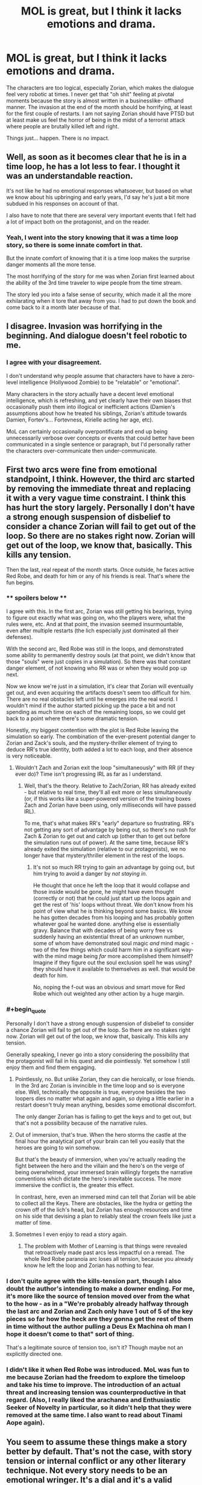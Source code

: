 #+TITLE: MOL is great, but I think it lacks emotions and drama.

* MOL is great, but I think it lacks emotions and drama.
:PROPERTIES:
:Author: generalamitt
:Score: 25
:DateUnix: 1502641010.0
:END:
The characters are too logical, especially Zorian, which makes the dialogue feel very robotic at times. I never get that "oh shit" feeling at pivotal moments because the story is almost written in a businesslike- offhand manner. The invasion at the end of the month should be horrifying, at least for the first couple of restarts. I am not saying Zorian should have PTSD but at least make us feel the horror of being in the midst of a terrorist attack where people are brutally killed left and right.

Things just... happen. There is no impact.


** Well, as soon as it becomes clear that he is in a time loop, he has a lot less to fear. I thought it was an understandable reaction.

It's not like he had no emotional responses whatsoever, but based on what we know about his upbringing and early years, I'd say he's just a bit more subdued in his responses on account of that.

I also have to note that there are several very important events that I felt had a lot of impact both on the protagonist, and on the reader.
:PROPERTIES:
:Author: NemkeKira
:Score: 42
:DateUnix: 1502646064.0
:END:

*** Yeah, I went into the story knowing that it was a time loop story, so there is some innate comfort in that.

But the innate comfort of knowing that it is a time loop makes the surprise danger moments all the more tense.

The most horrifying of the story for me was when Zorian first learned about the ability of the 3rd time traveler to wipe people from the time stream.

The story led you into a false sense of security, which made it all the more exhilarating when it tore that away from you. I had to put down the book and come back to it a month later because of that.
:PROPERTIES:
:Author: stale2000
:Score: 4
:DateUnix: 1502826083.0
:END:


** I disagree. Invasion was horrifying in the beginning. And dialogue doesn't feel robotic to me.
:PROPERTIES:
:Author: subbboo
:Score: 50
:DateUnix: 1502644263.0
:END:

*** I agree with your disagreement.

I don't understand why people assume that characters have to have a zero-level intelligence (Hollywood Zombie) to be "relatable" or "emotional".

Many characters in the story actually have a decent level emotional intelligence, which is refreshing, and yet clearly have their own biases thst occasionally push them into illogical or inefficient actions (Damien's assumptions about how he treated his siblings, Zorian's attitude towards Damien, Fortev's... Fortevness, Kirielle acting her age, etc).

MoL can certainly occasionally overpontificate and end up being unnecessarily verbose over concepts or events that could better have been communicated in a single sentence or paragraph, but I'd personally rather the characters over-communicate then under-communicate.
:PROPERTIES:
:Author: Arizth
:Score: 45
:DateUnix: 1502666249.0
:END:


** First two arcs were fine from emotional standpoint, I think. However, the third arc started by removing the immediate threat and replacing it with a very vague time constraint. I think this has hurt the story largely. Personally I don't have a strong enough suspension of disbelief to consider a chance Zorian will fail to get out of the loop. So there are no stakes right now. Zorian will get out of the loop, we know that, basically. This kills any tension.

Then the last, real repeat of the month starts. Once outside, he faces active Red Robe, and death for him or any of his friends is real. That's where the fun begins.
:PROPERTIES:
:Author: Xtraordinaire
:Score: 21
:DateUnix: 1502663849.0
:END:

*** ** spoilers below **

I agree with this. In the first arc, Zorian was still getting his bearings, trying to figure out exactly what was going on, who the players were, what the rules were, etc. And at that point, the invasion seemed insurmountable, even after multiple restarts (the lich especially just dominated all their defenses).

With the second arc, Red Robe was still in the loops, and demonstrated some ability to permanently destroy souls (at that point, we didn't know that those "souls" were just copies in a simulation). So there was that constant danger element, of not knowing who RR was or when they would pop up next.

Now we know we're just in a simulation, it's clear that Zorian will eventually get out, and even acquiring the artifacts doesn't seem too difficult for him. There are no real obstacles left until he emerges into the real world. I wouldn't mind if the author started picking up the pace a bit and not spending as much time on each of the remaining loops, so we could get back to a point where there's some dramatic tension.

Honestly, my biggest contention with the plot is Red Robe leaving the simulation so early. The combination of the ever-present potential danger to Zorian and Zack's souls, and the mystery-thriller element of trying to deduce RR's true identity, both added a lot to each loop, and their absence is very noticeable.
:PROPERTIES:
:Author: tonytwostep
:Score: 14
:DateUnix: 1502665636.0
:END:

**** Wouldn't Zach and Zorian exit the loop "simultaneously" with RR (if they ever do)? Time isn't progressing IRL as far as I understand.
:PROPERTIES:
:Author: dbenc
:Score: 1
:DateUnix: 1502851040.0
:END:

***** Well, that's the theory. Relative to Zach/Zorian, RR has already exited - but relative to real time, they'll all exit more or less simultaneously (or, if this works like a super-powered version of the training boxes Zach and Zorian have been using, only milliseconds will have passed IRL).

To me, that's what makes RR's "early" departure so frustrating. RR's not getting any sort of advantage by being out, so there's no rush for Zach & Zorian to get out and catch up (other than to get out before the simulation runs out of power). At the same time, because RR's already exited the simulation (relative to our protagonists), we no longer have that mystery/thriller element in the rest of the loops.
:PROPERTIES:
:Author: tonytwostep
:Score: 2
:DateUnix: 1502863807.0
:END:

****** It's not so much RR trying to gain an advantage by going out, but him trying to avoid a danger by /not staying in/.

He thought that once he left the loop that it would collapse and those inside would be gone, he might have even thought (correctly or not) that he could just start up the loops again and get the rest of 'his' loops without threat. We don't know from his point of view what he is thinking beyond some basics. We know he has gotten decades from his looping and has probably gotten whatever goal he wanted done. anything else is essentially gravy. Balance that with decades of being worry free vs suddenly having an existential threat of an unknown number, some of whom have demonstrated soul magic /and/ mind magic -two of the few things which could harm him in a significant way- with the mind mage being /far/ more accomplished them himself? Imagine if they figure out the soul exclusion spell he was using? they should have it available to themselves as well. that would be death for him.

No, noping the f-out was an obvious and smart move for Red Robe which out weighted any other action by a huge margin.
:PROPERTIES:
:Author: addmoreice
:Score: 3
:DateUnix: 1503252886.0
:END:


*** #+begin_quote
  Personally I don't have a strong enough suspension of disbelief to consider a chance Zorian will fail to get out of the loop. So there are no stakes right now. Zorian will get out of the loop, we know that, basically. This kills any tension.
#+end_quote

Generally speaking, I never go into a story considering the possibility that the protagonist will fail in his quest and die pointlessly. Yet somehow I still enjoy them and find them engaging.
:PROPERTIES:
:Author: Detsuahxe
:Score: 9
:DateUnix: 1502747052.0
:END:

**** Pointlessly, no. But unlike Zorian, they can die heroically, or lose friends. In the 3rd arc Zorian is invincible in the time loop and so is everyone else. Well, technically the opposite is true, everyone besides the two loopers dies no matter what again and again, so dying a little earlier in a restart doesn't truly mean anything, besides some emotional discomfort.

The only danger Zorian has is failing to get the keys and to get out, but that's not a possibility because of the narrative rules.
:PROPERTIES:
:Author: Xtraordinaire
:Score: 5
:DateUnix: 1502748368.0
:END:


**** Out of immersion, that's true. When the hero storms the castle at the final hour the analytical part of your brain can tell you easily that the heroes are going to win somehow.

But that's the beauty of immersion, when you're actually reading the fight between the hero and the villain and the hero's on the verge of being overwhelmed, your immersed brain willingly forgets the narrative conventions which dictate the hero's inevitable success. The more immersive the conflict is, the greater this effect.

In contrast, here, even an immersed mind can tell that Zorian will be able to collect all the Keys. There are obstacles, like the hydra or getting the crown off of the lich's head, but Zorian has enough resources and time on his side that devising a plan to reliably steal the crown feels like just a matter of time.
:PROPERTIES:
:Author: InfernoVulpix
:Score: 2
:DateUnix: 1502805286.0
:END:


**** Sometmes I even enjoy to read a story again.
:PROPERTIES:
:Author: kaukamieli
:Score: 1
:DateUnix: 1502761291.0
:END:

***** The problem with Mother of Learning is that things were revealed that retroactively made past arcs less impactful on a reread. The whole Red Robe paranoia arc loses all tension, because you already know he left the loop and Zorian has nothing to fear.
:PROPERTIES:
:Author: Revlar
:Score: 3
:DateUnix: 1502813730.0
:END:


*** I don't quite agree with the kills-tension part, though I also doubt the author's intending to make a downer ending. For me, it's more like the source of tension moved over from the what to the how - as in a "We're probably already halfway through the last arc and Zorian and Zach only have 1 out of 5 of the key pieces so far how the heck are they gonna get the rest of them in time without the author pulling a Deus Ex Machina oh man I hope it doesn't come to that" sort of thing.

That's a legitimate source of tension too, isn't it? Though maybe not an explicitly directed one.
:PROPERTIES:
:Author: AKAAkira
:Score: 3
:DateUnix: 1502675645.0
:END:


*** I didn't like it when Red Robe was introduced. MoL was fun to me because Zorian had the freedom to explore the timeloop and take his time to improve. The introduction of an actual threat and increasing tension was counterproductive in that regard. (Also, I really liked the arachanea and Enthusiastic Seeker of Novelty in particular, so it didn't help that they were removed at the same time. I also want to read about Tinami Aope again).
:PROPERTIES:
:Author: Bobertus
:Score: 2
:DateUnix: 1502732527.0
:END:


** You seem to assume these things make a story better by default. That's not the case, with story tension or internal conflict or any other literary technique. Not every story needs to be an emotional wringer. It's a dial and it's a valid writing choice to purposefully make the story fairly psychologically safe. Most people who like the story as it is right now like it precisely because the author doesn't do what you think he should do.
:PROPERTIES:
:Author: megazver
:Score: 20
:DateUnix: 1502655440.0
:END:


** Emotions and drama are rarely done intensely enough to give a reader sympathetic PTSD. I hypothesize that most people have protective shells around their minds that interfere with a kind of emotional clarity required for an author to create characters who feel that strongly. Ch. 89 hurt me more than it hurt you.
:PROPERTIES:
:Author: EliezerYudkowsky
:Score: 39
:DateUnix: 1502654343.0
:END:

*** I'm assuming you mean HPMOR chapter 89, not any MoL chapter - [[http://www.hpmor.com/chapter/89]]

(I'm sorry)
:PROPERTIES:
:Author: b31c29e91015
:Score: 18
:DateUnix: 1502655647.0
:END:

**** ;__;
:PROPERTIES:
:Author: monkyyy0
:Score: 3
:DateUnix: 1502664518.0
:END:


*** 113 was worse, you evil you. And I had exams at the time ;_;
:PROPERTIES:
:Author: melmonella
:Score: 3
:DateUnix: 1502733534.0
:END:


** I somewhat agree with you but for slightly different reasons.

I think the story is emotional when it wants to be. When big events happen that upset the status quo they are uniquely felt.

But I think the majority of the story kind of lacks emotion in general. In that many of the chapters are just extended training montages rather than moving the plot forward. So overall you get a lot of interesting details and world building, and then eventually it's topped off with emotional peaks.

But for me personally the training bits kind of got a bit old after a while, so I took a long break from the story. It's the emotional bits that tend to really hook me into stories. This story definitely has those emotional bits, but it doesn't really dole them out in a consistent manner.
:PROPERTIES:
:Author: Fresh_C
:Score: 21
:DateUnix: 1502656301.0
:END:


** I've wanted some romance (and maybe more drama) in the story from time to time. But I respect the authors choices. I never thought that the dialogue was robotic. I think it's better to err on the side of not enough angst and drama than too much.
:PROPERTIES:
:Author: Bobertus
:Score: 8
:DateUnix: 1502647713.0
:END:

*** To be fair, the context of the story makes it very difficult for actual romance. Once Zorian knew he was in a time loop, any attempt to form long-term emotional connections with people became almost inherently unethical, since he knew the person he was romancing would effectively 'die' at the end of each loop.
:PROPERTIES:
:Author: Detsuahxe
:Score: 7
:DateUnix: 1502747190.0
:END:

**** That's true. Some interesting things MoL could still do: Zorian just hanging out with his class mates without trying to seriously date someone. Zorian having or developing a crush on someone wihtout trying to actually date the person. Zorian having to deal with people that have crushes on him or flirt with him. MoL does those things to various degrees and it would probably get pretty old quickly if done too much.

I think it's fair at this point to say that Zorian isn't massively popular and doesn't develop romantic (or sexual) interests easily.
:PROPERTIES:
:Author: Bobertus
:Score: 3
:DateUnix: 1502812117.0
:END:


** The first thing that gets me the most about Zorian's (lack of) emotions is his apparent asexuality. He is a teenager. If he had a sex drive of an average teenager, he would lewd basically /every/ female in the loop once he was out of an immediate mortal danger. Yet, he does not. He spends literal /years/ in the time loop and doesn't even think of sex /once/. For a person with a teenager body full of hormones, this is decidedly unusual.

I like his logical approach otherwise, but his asexuality really strains mys suspension of disbelief.

Also, for such a logical individual, Zorian is surprisingly squeamish. He adamantly refuses violating copyright even when the fate of the world literally depends on him succeeding in his endeavors.

Other than these two things, I don't mind Zorian's level of emotions.
:PROPERTIES:
:Author: PlaneOfInfiniteCats
:Score: 8
:DateUnix: 1502696785.0
:END:

*** With regards to his apparent asexuality;

I suspect that, much like before the loop itself, he simply prioritizes other things before pursuing females. After the loop started the moral dubiousness of doing so, the ever increasing difference in mental age and the fact that for much of the loop he was hanging on by the skin of his teeth would be very effective at causing him to prioritize other things in favor of chasing women even more.

I find that it is actually apparent that, like every teenager, he /does/ have these feelings present somewhere inside of him but simply chooses to suppress them most of the time. Heck, his crush for Taiven took almost a decade of time /and/ a time loop for him to do anything more than halfheartedly suggest a date.
:PROPERTIES:
:Author: memzak
:Score: 8
:DateUnix: 1502727995.0
:END:


*** Some people have low sex drives. This story would be very different from the one the author presumably wanted to write if Zorian had a high sex drive, therefore he was written with a low sex drive.

I admit it would have been nice if the topic were addressed a bit more, though. Zorian thinking about how sex is simply not a priority right now, or something.
:PROPERTIES:
:Author: Detsuahxe
:Score: 9
:DateUnix: 1502747364.0
:END:

**** I think it's fine since the topic is lampshaded via the fact that apparently Zach /has/ had sex with almost every woman in town and his incredulousness that Zorian hadn't done anything similar. There's nothing inherently wrong about unusual things happening in stories, because unusual things do happen. It's significantly worse when unusual things happen in stories and noone in the story treats it accordingly, like the unusual thing it is. A good lampshade goes a long way to preserving suspension of disbelief.
:PROPERTIES:
:Author: HeckDang
:Score: 6
:DateUnix: 1502884499.0
:END:


*** I mean, you can be a teenager and still be ace. There's nothing really abnormal about that.
:PROPERTIES:
:Author: Elec0
:Score: 9
:DateUnix: 1502706051.0
:END:

**** I'm pretty sure they're sub 1% of the population(on earth) so that falls under my criteria for "abnormal".
:PROPERTIES:
:Author: swaskowi
:Score: 6
:DateUnix: 1502722080.0
:END:


*** I'm honestly thankful this story didn't degenerate into Time Braid's brand of ridiculous inanity. Trying to reread Time Braid is like pulling teeth
:PROPERTIES:
:Author: Revlar
:Score: 7
:DateUnix: 1502813898.0
:END:


*** I don't see how being in a time loop makes you have sex any more often than not being in a time loop. You'd have less sex, in fact, since you have to re-seduce people every restart...
:PROPERTIES:
:Author: eroticas
:Score: 2
:DateUnix: 1504012188.0
:END:

**** Consider that in a time loop there is no reason to be worried about STDs, pregnancies, angry parents, jealous exes, and law, and you will see how.
:PROPERTIES:
:Author: PlaneOfInfiniteCats
:Score: 1
:DateUnix: 1504012966.0
:END:

***** I'm not entirely sure Zorian's parents would know or care anyway, and most of the other problems can be solved with condoms and honesty. Which is to say, you have to let people know you're just going to have sex with them and nothing else. Which you should be doing anyway, a time loop is not a place where you can ethically make promises about a future together, really, and Zorian is a very moral kid.

#+begin_quote
  law
#+end_quote

Zorian is /especially/ not going to be assaulting anyone just because they're in a time loop :/ unless you mean something else
:PROPERTIES:
:Author: eroticas
:Score: 2
:DateUnix: 1504013661.0
:END:


** I partially agree with the emotions part but disagree on the drama.

I personally don't think it's the characters being too logical that makes it come short on emotion, just the author not being too strong on writing "live" dialogue most of the time, if I can put it that way. But he can still pull it off at times, for example the thing with Taiven at the end of ch 43 - can you really think that that part doesn't successfully impart each characters' rather strong emotions to the reader?

As for drama, like I said, I disagree. Easy example: end of act one. I feel like one of this story's strongest points is how it engineers situations that are good enough to boggle the mind just by thinking about it, and in those kind of cases I find it really hard for the affect of the dialogue to have much say in how enthralled I am (barring, of course, just stupid amounts of shoddy writing).

I'm almost certainly stepping onto nosy territory here, but from my perspective it looks like you're the type of reader who's more into the quality of the prose in contrast to, I guess, the quality of immersibility. Or at the very least, think the former is a necessity for the latter. Any ring of truth to that?
:PROPERTIES:
:Author: AKAAkira
:Score: 5
:DateUnix: 1502675270.0
:END:


** I'm thinking that the feeling of a story not being "emotional" enough could be a side-effect of it being published as online serial fiction. Let's face it - MoL would be an order of magnitude "better" than it is now after it goes through hands of a competent professional editor. For that to happen, however, it needs to be finished. What we're reading is essentially author's first draft - perhaps not in terms of story line, but in terms of prose.

Nonetheless, last two chapters contained a lot of characterisation with respect to Zorian and Damien, and I feel they did communicate their respective feelings very well.
:PROPERTIES:
:Author: b31c29e91015
:Score: 4
:DateUnix: 1502657615.0
:END:


** #+begin_quote
  I am not saying Zorian should have PTSD
#+end_quote

He probably should
:PROPERTIES:
:Author: monkyyy0
:Score: 9
:DateUnix: 1502643841.0
:END:

*** You do know not every traumatic experience leads to PTSD right?\\
Hell even severity of trauma isn't a perfect predictor as PTSD has genetic factors like most(all?) mental disorders.
:PROPERTIES:
:Author: vakusdrake
:Score: 14
:DateUnix: 1502657597.0
:END:

**** I don't know much about the subject, but I'd imagine that having everyone alive and well around him immediately afterward might lessen the impact?
:PROPERTIES:
:Author: thrawnca
:Score: 12
:DateUnix: 1502661833.0
:END:


*** No. PTSD is caused by neurological changes in the brain, and Zorian's soul (and memories) are cast backwards every month.

He may have memories of unpleasant moments, but his brain doesn't have the neurological stress connections.

This is leaving aside the absurdity of memories without neural connections, but if we assume memories are stored in the soul and processed by the brain, then there are no defects in the brain caused by stress to trigger PTSD events.

Benefits of a time loop that restores your body to a known-good configuration. Can't get buff with exercise, but can't suffer traumatic brain damage, either.
:PROPERTIES:
:Author: Arizth
:Score: 16
:DateUnix: 1502666495.0
:END:


** While it could do with a little more coverage in some cases, there is still emotion from characters, though Zach and Zorian have been desensitised with the time loop. There has definitely been reactions to things, like Zach ranting at the guardian.
:PROPERTIES:
:Author: Vakuza
:Score: 1
:DateUnix: 1502670647.0
:END:


** I agree with the OP, honestly. The level of emotional detachment in this arc makes me just browse through the chapters to find out what happened.

I really hope Zorian exits the time loop soon.
:PROPERTIES:
:Author: SnowGN
:Score: 1
:DateUnix: 1502842594.0
:END:
